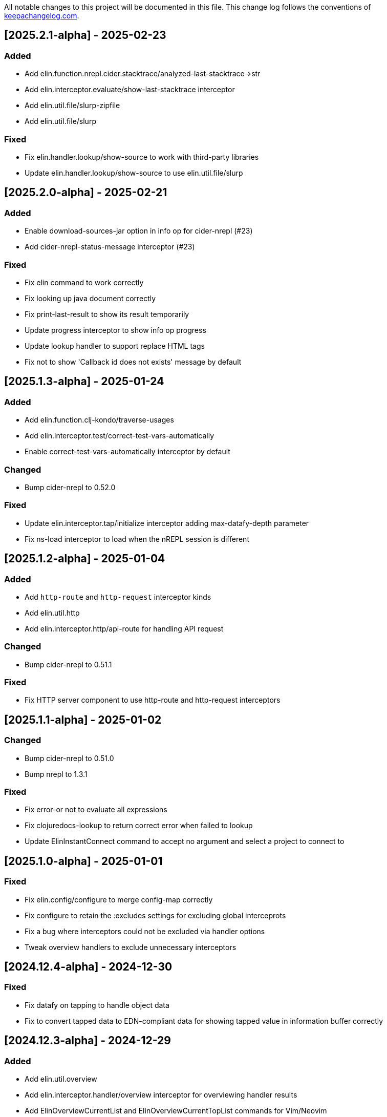 All notable changes to this project will be documented in this file. This change log follows the conventions of http://keepachangelog.com/[keepachangelog.com].

== [2025.2.1-alpha] - 2025-02-23

=== Added

- Add elin.function.nrepl.cider.stacktrace/analyzed-last-stacktrace->str
- Add elin.interceptor.evaluate/show-last-stacktrace interceptor
- Add elin.util.file/slurp-zipfile
- Add elin.util.file/slurp

=== Fixed

- Fix elin.handler.lookup/show-source to work with third-party libraries
- Update elin.handler.lookup/show-source to use elin.util.file/slurp

== [2025.2.0-alpha] - 2025-02-21

=== Added

- Enable download-sources-jar option in info op for cider-nrepl (#23)
- Add cider-nrepl-status-message interceptor (#23)

=== Fixed

- Fix elin command to work correctly
- Fix looking up java document correctly
- Fix print-last-result to show its result temporarily
- Update progress interceptor to show info op progress
- Update lookup handler to support replace HTML tags
- Fix not to show 'Callback id does not exists' message by default

== [2025.1.3-alpha] - 2025-01-24

=== Added

- Add elin.function.clj-kondo/traverse-usages
- Add elin.interceptor.test/correct-test-vars-automatically
- Enable correct-test-vars-automatically interceptor by default

=== Changed

- Bump cider-nrepl to 0.52.0

=== Fixed

- Update elin.interceptor.tap/initialize interceptor adding max-datafy-depth parameter
- Fix ns-load interceptor to load when the nREPL session is different

== [2025.1.2-alpha] - 2025-01-04

=== Added

- Add `http-route` and `http-request` interceptor kinds
- Add elin.util.http
- Add elin.interceptor.http/api-route for handling API request

=== Changed

- Bump cider-nrepl to 0.51.1

=== Fixed

- Fix HTTP server component to use http-route and http-request interceptors

== [2025.1.1-alpha] - 2025-01-02

=== Changed

- Bump cider-nrepl to 0.51.0
- Bump nrepl to 1.3.1

=== Fixed

- Fix error-or not to evaluate all expressions
- Fix clojuredocs-lookup to return correct error when failed to lookup
- Update ElinInstantConnect command to accept no argument and select a project to connect to

== [2025.1.0-alpha] - 2025-01-01

=== Fixed

- Fix elin.config/configure to merge config-map correctly
- Fix configure to retain the :excludes settings for excluding global interceprots
- Fix a bug where interceptors could not be excluded via handler options
- Tweak overview handlers to exclude unnecessary interceptors

== [2024.12.4-alpha] - 2024-12-30

=== Fixed

- Fix datafy on tapping to handle object data
- Fix to convert tapped data to EDN-compliant data for showing tapped value in information buffer correctly

== [2024.12.3-alpha] - 2024-12-29

=== Added

- Add elin.util.overview
- Add elin.interceptor.handler/overview interceptor for overviewing handler results
- Add ElinOverviewCurrentList and ElinOverviewCurrentTopList commands for Vim/Neovim

=== Fixed

- Update append-result-to-info-buffer to support header and footer

== [2024.12.2-alpha] - 2024-12-28

=== Added

- Add elin.interceptor.tap
- Enable interceptors in elin.interceptor.tap by default
- Define tap interceptor kind as elin.constant.interceptor/tap
- Add elin.handler.tap/tapped

=== Changed

- Bump clj-yaml to 1.0.29
- Bump org.babashka/cli to 0.8.62
- Bump core.async to 1.7.701

=== Fixed

- Update elin.interceptor.tap/initialize to call tap-handler for intercepting tapped values

== [2024.12.1-alpha] - 2024-12-20

=== Added

- Add g:elin_enable_omni_completion option

=== Fixed

- Fix detect-shadow-cljs-port interceptor not to throw an exception when the file is not managed by git
- Fix append-test-result-to-info-buffer interceptor to append correct actual value

== [2024.12.0-alpha] - 2024-12-14

=== Added

- Add elin.util.process/executable?
- Add squint support for instant connecting
- Add nbb support for instant connecting

== [0.0.2] - 2024-12-14

=== Added

- Add enable/disable-debug-log handler
- Add ElinEnableDebugLog and ElinDisableDebugLog commands
- Add on-callback method to IEvent protocol
- Add elin.interceptor.handler/callback
- Add elin#request_async vim function
- Add elin#status function for vim
- Add elin.interceptor.handler.namespace
- Add elin.handler.lookup/open-javadoc
- Add ElinOpenJavadoc command for vim
- Add elin.function.nrepl/get-cycled-var-name
- Add elin.handler.navigate/cycle-function-and-test
- Add ElinCycleFunctionAndTest command for vim

=== Changed

- Bump git-cliff-action to v4
- Bump malli to 0.17.0
- Bump rewrite-clj to 1.1.49
- Bump cider-nrepl to 0.50.3

=== Fixed

- Fix evaluation handlers to return evaluated result value
- Fix connection component to close socket when error occured in reading bencode loop
- Fix nrepl component not to send request when disconnected
- Fix to use Standard Clojure Style for code formatting
- Fix to use elin.interceptor.handler.namespace
- Update add-libspec, add-missing-libspec to use modify-code interceptor
- Rename modify-code response to result
- Fix elin.function.lookup to fallback when info does not respond namespace and var name
- Fix not to throw error when callback id does not exists

=== Removed

- Change code-change interceptor kind to modify-code
- Remove elin.interceptor.code-change

// generated by git-cliff
